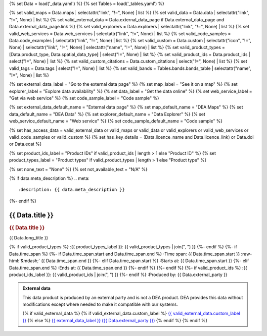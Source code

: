 {% set Data = load('_data.yaml') %}
{% set Tables = load('_tables.yaml') %}

{% set valid_maps = Data.maps | selectattr("link",  "!=", None) | list %}
{% set valid_data = Data.data | selectattr("link",  "!=", None) | list %}
{% set valid_external_data = Data.external_data_page if Data.external_data_page and Data.external_data_page.link %}
{% set valid_explorers = Data.explorers | selectattr("link",  "!=", None) | list %}
{% set valid_web_services = Data.web_services | selectattr("link",  "!=", None) | list %}
{% set valid_code_samples = Data.code_examples | selectattr("link",  "!=", None) | list %}
{% set valid_custom = Data.custom | selectattr("icon",  "!=", None) | selectattr("link",  "!=", None) | selectattr("name",  "!=", None) | list %}
{% set valid_product_types = [Data.product_type, Data.spatial_data_type] | select("!=", None) | list %}
{% set valid_product_ids = Data.product_ids | select("!=", None) | list %}
{% set valid_custom_citations = Data.custom_citations | select("!=", None) | list %}
{% set valid_tags = Data.tags | select("!=", None) | list %}
{% set valid_bands = Tables.bands.bands_table | selectattr("name",  "!=", None) | list %}

{% set external_data_label = "Go to the external data page" %}
{% set map_label = "See it on a map" %}
{% set explorer_label = "Explore data availability" %}
{% set data_label = "Get the data online" %}
{% set web_service_label = "Get via web service" %}
{% set code_sample_label = "Code sample" %}

{% set external_data_default_name = "External data page" %}
{% set map_default_name = "DEA Maps" %}
{% set data_default_name = "DEA Data" %}
{% set explorer_default_name = "Data Explorer" %}
{% set web_service_default_name = "Web service" %}
{% set code_sample_default_name = "Code sample" %}

{% set has_access_data = valid_external_data or valid_maps or valid_data or valid_explorers or valid_web_services or valid_code_samples or valid_custom %}
{% set has_key_details = (Data.licence_name and Data.licence_link) or Data.doi or Data.ecat %}

{% set product_ids_label = "Product IDs" if valid_product_ids | length > 1 else "Product ID" %}
{% set product_types_label = "Product types" if valid_product_types | length > 1 else "Product type" %}

{% set none_text = "None" %}
{% set not_available_text = "N/A" %}

{% if data.meta_description %}
.. meta::
   :description: {{ data.meta_description }}
{%- endif %}

.. role:: raw-html(raw)
   :format: html

.. rst-class:: product-page

======================================================================================================================================================
{{ Data.title }}
======================================================================================================================================================

.. container:: showcase-panel product-header bg-gradient-primary

   .. container::

      .. rubric:: {{ Data.title }}

      {{ Data.long_title }}

      {% if valid_product_types %}
      :{{ product_types_label }}: {{ valid_product_types | join(", ") }}
      {%- endif %}
      {%- if Data.time_span %}
      {%- if Data.time_span.start and Data.time_span.end %}
      :Time span: {{ Data.time_span.start }} :raw-html:`&mdash;` {{ Data.time_span.end }}
      {%- elif Data.time_span.start  %}
      :Starts at: {{ Data.time_span.start }}
      {%- elif Data.time_span.end  %}
      :Ends at: {{ Data.time_span.end }}
      {%- endif %}
      {%- endif %}
      {%- if valid_product_ids %}
      :{{ product_ids_label }}: {{ valid_product_ids | join(", ") }}
      {%- endif %}
      :Produced by: {{ Data.external_party }}

   .. container::

      .. image:: {{ Data.header_image or "/_files/default/dea-earth-thumbnail.jpg" }}
         :class: no-gallery

.. container::
   :name: notifications

   .. admonition:: External data
      :class: note external-data
   
      This data product is produced by an external party and is not a DEA product. DEA provides this data without modifications except where needed to make it compatible with our systems.

      {% if valid_external_data %}
      {% if valid_external_data.custom_label %}
      `{{ valid_external_data.custom_label }} <{{ valid_external_data.link }}>`_
      {% else %}
      `{{ external_data_label }} ({{ Data.external_party }}) <{{ valid_external_data.link }}>`_
      {% endif %}
      {% endif %}

.. tab-set::

    {% if Data.enable_overview %}
    .. tab-item:: Overview
       :name: overview

       .. raw:: html

          <div class="product-tab-table-of-contents"></div>

       .. include:: _overview.md
          :parser: myst_parser.sphinx_

       {% if has_access_data %}
       .. rubric:: Access the data
          :name: access-the-data
          :class: h2

       For help accessing the data, see the `Access tab <./?tab=access>`_.

       .. container:: card-list icons
          :name: access-the-data-cards

          .. grid:: 2 2 3 5
             :gutter: 3

             {% if valid_external_data %}
             .. grid-item-card:: :fas:`person-walking-arrow-right`
                :link: {{ valid_external_data.link }}
                :link-alt: {{ external_data_default_name }}

                {{ valid_external_data.custom_label or external_data_label }}
             {% endif %}

             {% for item in valid_maps %}
             .. grid-item-card:: :fas:`map-location-dot`
                :link: {{ item.link }}
                :link-alt: {{ map_label }}

                {{ item.name or map_default_name }}
             {% endfor %}

             {% for item in valid_explorers %}
             .. grid-item-card:: :fas:`magnifying-glass`
                :link: {{ item.link }}
                :link-alt: {{ explorer_label }}

                {{ item.name or explorer_default_name }}
             {% endfor %}

             {% for item in valid_data %}
             .. grid-item-card:: :fas:`database`
                :link: {{ item.link }}
                :link-alt: {{ data_label }}

                {{ item.name or data_default_name }}
             {% endfor %}

             {% for item in valid_code_samples %}
             .. grid-item-card:: :fas:`laptop-code`
                :link: {{ item.link }}
                :link-alt: {{ code_sample_label }}

                {{ item.name or code_sample_default_name }}
             {% endfor %}

             {% for item in valid_web_services %}
             .. grid-item-card:: :fas:`globe`
                :link: {{ item.link }}
                :link-alt: {{ web_service_label }}

                {{ item.name or web_service_default_name }}
             {% endfor %}

             {% for item in valid_custom %}
             .. grid-item-card:: :fas:`{{ item.icon }}`
                :link: {{ item.link }}
                :link-alt: {{ item.label or "" }}
                :class-card: {{ item.class }}

                {{ item.name }}
             {% endfor %}
       {%- endif %}

       {% if has_key_details %}
       .. rubric:: Key details
          :name: key-details
          :class: h2

       .. list-table::
          :name: key-details-table

          {% if Data.doi and Data.ecat %}
          * - **DOI**
            - `{{ Data.doi }} <https://ecat.ga.gov.au/geonetwork/srv/eng/catalog.search#/metadata/{{ Data.ecat }}>`_
          {%- elif Data.doi %}
          * - **DOI**
            - `{{ Data.doi }} <https://doi.org/{{ Data.doi }}>`_
          {%- elif Data.ecat %}
          * - **Persistent ID**
            - `{{ Data.ecat }} <https://ecat.ga.gov.au/geonetwork/srv/eng/catalog.search#/metadata/{{ Data.ecat }}>`_
          {%- endif %}
          {%- if Data.licence_name and Data.licence_link %}
          * - **Licence**
            - `{{ Data.licence_name }} <{{ Data.licence_link }}>`_
          {% elif Data.licence_name %}
          * - **Licence**
            - {{ Data.licence_name }}
          {%- endif %}
       {%- endif %}

       {% if Data.citations %}
       {% if Data.citations.data_citation or Data.citations.paper_citation %}
       .. rubric:: Cite this product
          :name: citations
          :class: h2

       .. list-table::
          :name: citation-table

          {% if Data.citations.data_citation %}
          * - **Data citation**
            - .. code-block:: text
                 :class: citation-table-citation citation-access-date

                 {{ Data.citations.data_citation }}
          {%- endif %}
          {% if Data.citations.paper_citation %}
          * - **Paper citation**
            - .. code-block:: text
                 :class: citation-table-citation citation-access-date

                 {{ Data.citations.paper_citation }}
          {%- endif %}
          {% for citation in valid_custom_citations %}
          * - **{{ citation.name }}**
            - .. code-block:: text
                 :class: citation-table-citation citation-access-date

                 {{ citation.citation }}
          {% endfor %}
       {%- endif %}
       {%- endif %}

       .. {%- if valid_tags %}
       .. .. tags:: {{ valid_tags | join(", ") }}
       .. {%- endif %}

    {% endif %}

    {% if Data.enable_specifications %}
    .. tab-item:: Specifications
       :name: specifications

       .. raw:: html

          <div class="product-tab-table-of-contents"></div>

       {% if valid_bands %}
       .. rubric:: Bands
          :name: bands
          :class: h2

       Bands are distinct layers of data within a product that can be loaded using the Open Data Cube (on the `DEA Sandbox <dea_sandbox_>`_ or `NCI <nci_>`_) or DEA's `STAC API <stac_api_>`_.

       .. _dea_sandbox: https://knowledge.dea.ga.gov.au/guides/setup/Sandbox/sandbox/
       .. _nci: https://knowledge.dea.ga.gov.au/guides/setup/NCI/basics/
       .. _stac_api: https://knowledge.dea.ga.gov.au/guides/setup/gis/stac/

       .. list-table::
          :header-rows: 1

          * - 
            - Type
            - Units
            - Resolution
            - Nodata
            - Aliases
            - Description
          {% for band in valid_bands %}
          * - **{{ band.name }}**
            - {{ band.type or not_available_text }}
            - {{ band.units or none_text }}
            - {{ band.resolution or not_available_text }}
            - {{ band.nodata }}
            - {{ band.aliases|join(', ') if band.aliases else none_text }}
            - {{ band.description or none_text }}
          {% endfor %}

       .. raw:: html

          <br />

       {{ Tables.bands.footnotes if Tables.bands.footnotes }}
       {% endif %}

       .. rubric:: Product information
          :name: product-information
          :class: h2

       This metadata provides general information about the product.

       .. list-table::
          :name: product-information-table

          {%- if Data.coordinate_reference_system %}
          * - **Coordinate Reference System (CRS)**
            - {{ Data.coordinate_reference_system }}
            - The method of mapping spatial data to the Earth's surface.
          {%- endif %}
          {%- if Data.doi %}
          * - **DOI**
            - `{{ Data.doi }} <https://doi.org/{{ Data.doi }}>`_
            - The Digital Object Identifier.
          {%- endif %}
          {%- if Data.ecat %}
          * - **Catalogue ID**
            - `{{ Data.ecat }} <https://ecat.ga.gov.au/geonetwork/srv/eng/catalog.search#/metadata/{{ Data.ecat }}>`_
            - The Data and Publications catalogue (eCat) ID.
          {%- endif %}
          {%- if Data.licence_name and Data.licence_link %}
          * - **Licence**
            - `{{ Data.licence_name }} <{{ Data.licence_link }}>`_
            - 
          {% elif Data.licence_name %}
          * - **Licence**
            - {{ Data.licence_name }}
            - 
          {%- endif %}
    {% endif %}

    {% if Data.enable_access %}
    .. tab-item:: Access
       :name: access

       .. raw:: html

          <div class="product-tab-table-of-contents"></div>

       .. rubric:: Access the data
          :name: access-the-data-2
          :class: h2

       {% if has_access_data %}
       .. list-table::
          :name: access-table

          {% if valid_external_data %}
          * - **{{ external_data_label }}**
            - 
              * `{{ valid_external_data.custom_label or external_data_default_name }} <{{ valid_external_data.link }}>`_
            - {{ valid_external_data.custom_description or "Learn more about the data from the external provider." }}
          {% endif %}

          {% if valid_maps %}
          * - **{{ map_label }}**
            - {% for item in valid_maps %}
              * `{{ item.name or map_default_name }} <{{ item.link }}>`_
              {% endfor %}
            - Learn how to `use DEA Maps </guides/setup/dea_maps/>`_
          {% endif %}

          {% if valid_explorers %}
          * - **{{ explorer_label }}**
            - {% for item in valid_explorers %}
              * `{{ item.name or explorer_default_name }} <{{ item.link }}>`_
              {% endfor %}
            - Learn how to `use the DEA Explorer </setup/explorer_guide/>`_
          {% endif %}

          {% if valid_data %}
          * - **{{ data_label }}**
            - {% for item in valid_data %}
              * `{{ item.name or data_default_name }} <{{ item.link }}>`_
              {% endfor %}
            - Learn how to `access the data via AWS </guides/about/faq/#download-dea-data>`_
          {% endif %}

          {% if valid_code_samples %}
          * - **{{ code_sample_label }}**
            - {% for item in valid_code_samples %}
              * `{{ item.name or code_sample_default_name }} <{{ item.link }}>`_
              {% endfor %}
            - Learn how to `use the DEA Sandbox </guides/setup/Sandbox/sandbox/>`_
          {% endif %}

          {% if valid_web_services %}
          * - **{{ web_service_label }}**
            - {% for item in valid_web_services %}
              * `{{ item.name or web_service_default_name }} <{{ item.link }}>`_
              {% endfor %}
            - Learn how to `use DEA's web services </guides/setup/gis/README/>`_
          {% endif %}

          {% for item in valid_custom %}
          * - **{{ item.label or "" }}**
            - * `{{ item.name }} <{{ item.link }}>`_
            - {{ item.description or "" }}
          {% endfor %}
       {% else %}
       There are no data source links available at the present time.
       {% endif %}

       .. include:: _access.md
          :parser: myst_parser.sphinx_
    {% endif %}

.. raw:: html

   <script type="text/javascript" src="/_static/scripts/access-cards-tooltips.js" /></script>
   <script type="text/javascript" src="/_static/scripts/citation-access-date.js" /></script>
